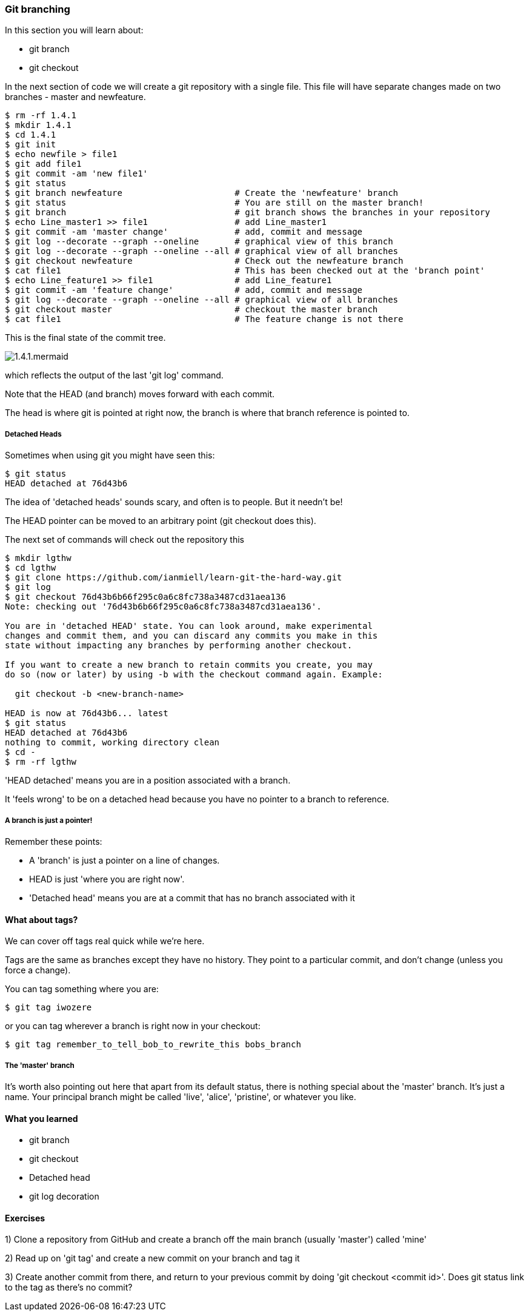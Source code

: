 === Git branching

In this section you will learn about:

- git branch
- git checkout

In the next section of code we will create a git repository with a single file.
This file will have separate changes made on two branches - master and
newfeature.

----
$ rm -rf 1.4.1
$ mkdir 1.4.1
$ cd 1.4.1
$ git init
$ echo newfile > file1
$ git add file1
$ git commit -am 'new file1'
$ git status
$ git branch newfeature                      # Create the 'newfeature' branch
$ git status                                 # You are still on the master branch!
$ git branch                                 # git branch shows the branches in your repository
$ echo Line_master1 >> file1                 # add Line_master1
$ git commit -am 'master change'             # add, commit and message
$ git log --decorate --graph --oneline       # graphical view of this branch
$ git log --decorate --graph --oneline --all # graphical view of all branches
$ git checkout newfeature                    # Check out the newfeature branch
$ cat file1                                  # This has been checked out at the 'branch point'
$ echo Line_feature1 >> file1                # add Line_feature1
$ git commit -am 'feature change'            # add, commit and message
$ git log --decorate --graph --oneline --all # graphical view of all branches
$ git checkout master                        # checkout the master branch
$ cat file1                                  # The feature change is not there
----

This is the final state of the commit tree.

image::diagrams/1.4.1.mermaid.png[]

which reflects the output of the last 'git log' command.

Note that the HEAD (and branch) moves forward with each commit.

The head is where git is pointed at right now, the branch is where that branch
reference is pointed to.

===== Detached Heads

Sometimes when using git you might have seen this:

----
$ git status
HEAD detached at 76d43b6
----

The idea of 'detached heads' sounds scary, and often is to people. But it
needn't be!

The HEAD pointer can be moved to an arbitrary point (git checkout does this).

The next set of commands will check out the repository this 

----
$ mkdir lgthw
$ cd lgthw
$ git clone https://github.com/ianmiell/learn-git-the-hard-way.git
$ git log 
$ git checkout 76d43b6b66f295c0a6c8fc738a3487cd31aea136 
Note: checking out '76d43b6b66f295c0a6c8fc738a3487cd31aea136'.

You are in 'detached HEAD' state. You can look around, make experimental
changes and commit them, and you can discard any commits you make in this
state without impacting any branches by performing another checkout.

If you want to create a new branch to retain commits you create, you may
do so (now or later) by using -b with the checkout command again. Example:

  git checkout -b <new-branch-name>

HEAD is now at 76d43b6... latest
$ git status
HEAD detached at 76d43b6
nothing to commit, working directory clean
$ cd -
$ rm -rf lgthw
----

'HEAD detached' means you are in a position associated with a branch. 

It 'feels wrong' to be on a detached head because you have no pointer to a
branch to reference.

===== A branch is just a pointer!

Remember these points:

- A 'branch' is just a pointer on a line of changes.

- HEAD is just 'where you are right now'.

- 'Detached head' means you are at a commit that has no branch associated with it


==== What about tags?

We can cover off tags real quick while we're here.

Tags are the same as branches except they have no history. They point to a
particular commit, and don't change (unless you force a change).

You can tag something where you are:

----
$ git tag iwozere
----

or you can tag wherever a branch is right now in your checkout:

----
$ git tag remember_to_tell_bob_to_rewrite_this bobs_branch
----

===== The 'master' branch

It's worth also pointing out here that apart from its default status, there is
nothing special about the 'master' branch. It's just a name. Your principal
branch might be called 'live', 'alice', 'pristine', or whatever you like.

==== What you learned

- git branch
- git checkout
- Detached head
- git log decoration

==== Exercises

1) Clone a repository from GitHub and create a branch off the main branch
(usually 'master') called 'mine'

2) Read up on 'git tag' and create a new commit on your branch and tag it

3) Create another commit from there, and return to your previous commit by
doing 'git checkout <commit id>'. Does git status link to the tag as there's no
commit?
